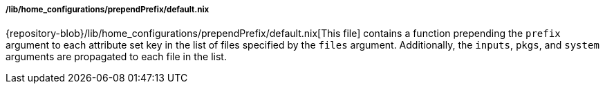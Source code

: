 [[developer_documentation_architecture_code_map_lib_home_configurations_prepend_prefix_default_nix]]
===== /lib/home_configurations/prependPrefix/default.nix

{repository-blob}/lib/home_configurations/prependPrefix/default.nix[This file]
contains a function prepending the `prefix` argument to each attribute set key
in the list of files specified by the `files` argument. Additionally, the
`inputs`, `pkgs`, and `system` arguments are propagated to each file in the
list.
